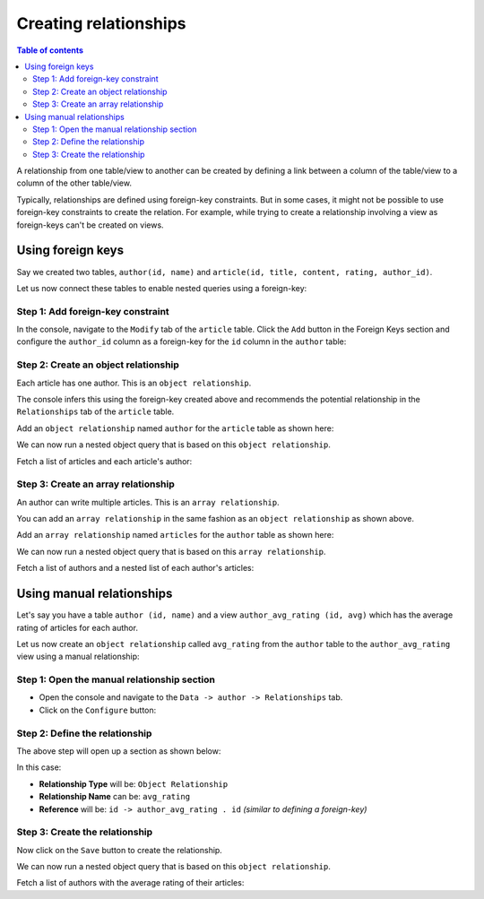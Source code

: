 .. meta::
   :description: Create relationships in Hasura
   :keywords: hasura, docs, schema, relationship, create

.. _create_relationships:

Creating relationships
======================

.. contents:: Table of contents
  :backlinks: none
  :depth: 2
  :local:

A relationship from one table/view to another can be created by defining a link between a column of the table/view to a
column of the other table/view.

Typically, relationships are defined using foreign-key constraints. But in some cases, it might not be possible to
use foreign-key constraints to create the relation. For example, while trying to create a relationship involving a view
as foreign-keys can't be created on views.

.. _relationships-using-fkey:

Using foreign keys
------------------

Say we created two tables, ``author(id, name)`` and ``article(id, title, content, rating, author_id)``.

Let us now connect these tables to enable nested queries using a foreign-key:

Step 1: Add foreign-key constraint
^^^^^^^^^^^^^^^^^^^^^^^^^^^^^^^^^^

In the console, navigate to the ``Modify`` tab of the ``article`` table. Click the ``Add`` button in
the Foreign Keys section and configure the ``author_id`` column as a foreign-key for the ``id`` column in
the ``author`` table:

.. thumbnail:: /img/graphql/manual/schema/add-foreign-key.png
   :alt: Add foreign-key constraint

Step 2: Create an object relationship
^^^^^^^^^^^^^^^^^^^^^^^^^^^^^^^^^^^^^

Each article has one author. This is an ``object relationship``.

The console infers this using the foreign-key created above and recommends the potential relationship in the
``Relationships`` tab of the ``article`` table.

Add an ``object relationship`` named ``author`` for the ``article`` table as shown here:

.. thumbnail:: /img/graphql/manual/schema/add-1-1-relationship.png
   :alt: Create an object relationship

We can now run a nested object query that is based on this ``object relationship``.

Fetch a list of articles and each article's author:

.. graphiql::
  :view_only:
  :query:
    query {
      article {
        id
        title
        author {
          id
          name
        }
      }
    }
  :response:
    {
      "data": {
        "article": [
          {
            "id": 1,
            "title": "sit amet",
            "author": {
              "name": "Anjela",
              "id": 4
            }
          },
          {
            "id": 2,
            "title": "a nibh",
            "author": {
              "name": "Beltran",
              "id": 2
            }
          },
          {
            "id": 3,
            "title": "amet justo morbi",
            "author": {
              "name": "Anjela",
              "id": 4
            }
          }
        ]
      }
    }

Step 3: Create an array relationship
^^^^^^^^^^^^^^^^^^^^^^^^^^^^^^^^^^^^

An author can write multiple articles. This is an ``array relationship``.

You can add an ``array relationship`` in the same fashion as an ``object relationship`` as shown above.

Add an ``array relationship`` named ``articles`` for the ``author`` table as shown here:

.. thumbnail:: /img/graphql/manual/schema/add-1-many-relationship.png
   :alt: Create an array relationship

We can now run a nested object query that is based on this ``array relationship``.

Fetch a list of authors and a nested list of each author's articles:

.. graphiql::
  :view_only:
  :query:
    query {
      author {
        id
        name
        articles {
          id
          title
        }
      }
    }
  :response:
    {
      "data": {
        "author": [
          {
            "id": 1,
            "name": "Justin",
            "articles": [
              {
                "id": 15,
                "title": "vel dapibus at"
              },
              {
                "id": 16,
                "title": "sem duis aliquam"
              }
            ]
          },
          {
            "id": 2,
            "name": "Beltran",
            "articles": [
              {
                "id": 2,
                "title": "a nibh"
              },
              {
                "id": 9,
                "title": "sit amet"
              }
            ]
          },
          {
            "id": 3,
            "name": "Sidney",
            "articles": [
              {
                "id": 6,
                "title": "sapien ut"
              },
              {
                "id": 11,
                "title": "turpis eget"
              },
              {
                "id": 14,
                "title": "congue etiam justo"
              }
            ]
          }
        ]
      }
    }

.. _create_manual_relationships:

Using manual relationships
--------------------------

Let's say you have a table ``author (id, name)`` and a view ``author_avg_rating (id, avg)`` which has the
average rating of articles for each author.

Let us now create an ``object relationship`` called ``avg_rating`` from the ``author`` table to the
``author_avg_rating`` view using a manual relationship:

Step 1: Open the manual relationship section
^^^^^^^^^^^^^^^^^^^^^^^^^^^^^^^^^^^^^^^^^^^^

- Open the console and navigate to the ``Data -> author -> Relationships`` tab.
- Click on the ``Configure`` button:

.. thumbnail:: /img/graphql/manual/schema/manual-relationship-btn.png
   :alt: Open the manual relationship section

Step 2: Define the relationship
^^^^^^^^^^^^^^^^^^^^^^^^^^^^^^^

The above step will open up a section as shown below:

.. thumbnail:: /img/graphql/manual/schema/manual-relationship-create.png
   :alt: Define the relationship

In this case:

- **Relationship Type** will be: ``Object Relationship``
- **Relationship Name** can be: ``avg_rating``
- **Reference** will be: ``id -> author_avg_rating . id`` *(similar to defining a foreign-key)*

Step 3: Create the relationship
^^^^^^^^^^^^^^^^^^^^^^^^^^^^^^^

Now click on the ``Save`` button to create the relationship.

We can now run a nested object query that is based on this ``object relationship``.

Fetch a list of authors with the average rating of their articles:

.. graphiql::
  :view_only:
  :query:
    query {
      author {
        id
        name
        avg_rating {
          avg
        }
      }
    }
  :response:
    {
      "data": {
        "author": [
          {
            "id": 1,
            "name": "Justin",
            "avg_rating": {
              "avg": 2.5
            }
          },
          {
            "id": 2,
            "name": "Beltran",
            "avg_rating": {
              "avg": 3
            }
          },
          {
            "id": 3,
            "name": "Sidney",
            "avg_rating": {
              "avg": 2.6666666666666665
            }
          }
        ]
      }
    }
